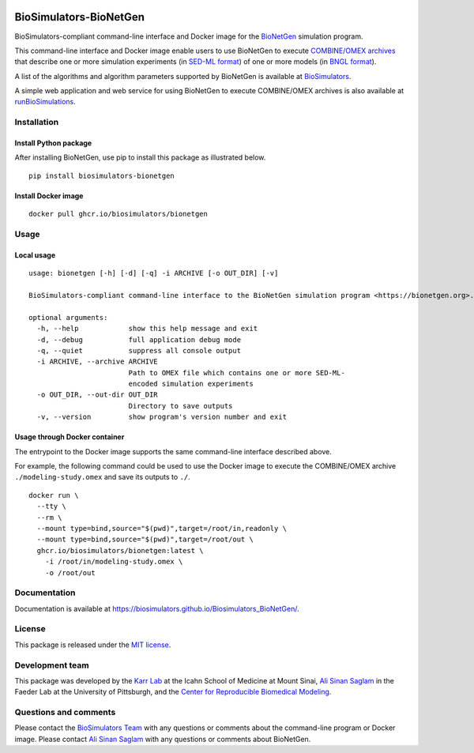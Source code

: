 |Latest release| |PyPI| |CI status| |Test coverage|

BioSimulators-BioNetGen
=======================

BioSimulators-compliant command-line interface and Docker image for the
`BioNetGen <https://bionetgen.org/>`__ simulation program.

This command-line interface and Docker image enable users to use
BioNetGen to execute `COMBINE/OMEX
archives <https://combinearchive.org/>`__ that describe one or more
simulation experiments (in `SED-ML format <https://sed-ml.org>`__) of
one or more models (in `BNGL format <https://bionetgen.org]>`__).

A list of the algorithms and algorithm parameters supported by BioNetGen
is available at
`BioSimulators <https://biosimulators.org/simulators/bionetgen>`__.

A simple web application and web service for using BioNetGen to execute
COMBINE/OMEX archives is also available at
`runBioSimulations <https://run.biosimulations.org>`__.

Installation
------------

Install Python package
~~~~~~~~~~~~~~~~~~~~~~

After installing BioNetGen, use pip to install this package as
illustrated below.

::

   pip install biosimulators-bionetgen

Install Docker image
~~~~~~~~~~~~~~~~~~~~

::

   docker pull ghcr.io/biosimulators/bionetgen

Usage
-----

Local usage
~~~~~~~~~~~

::

   usage: bionetgen [-h] [-d] [-q] -i ARCHIVE [-o OUT_DIR] [-v]

   BioSimulators-compliant command-line interface to the BioNetGen simulation program <https://bionetgen.org>.

   optional arguments:
     -h, --help            show this help message and exit
     -d, --debug           full application debug mode
     -q, --quiet           suppress all console output
     -i ARCHIVE, --archive ARCHIVE
                           Path to OMEX file which contains one or more SED-ML-
                           encoded simulation experiments
     -o OUT_DIR, --out-dir OUT_DIR
                           Directory to save outputs
     -v, --version         show program's version number and exit

Usage through Docker container
~~~~~~~~~~~~~~~~~~~~~~~~~~~~~~

The entrypoint to the Docker image supports the same command-line
interface described above.

For example, the following command could be used to use the Docker image
to execute the COMBINE/OMEX archive ``./modeling-study.omex`` and save
its outputs to ``./``.

::

   docker run \
     --tty \
     --rm \
     --mount type=bind,source="$(pwd)",target=/root/in,readonly \
     --mount type=bind,source="$(pwd)",target=/root/out \
     ghcr.io/biosimulators/bionetgen:latest \
       -i /root/in/modeling-study.omex \
       -o /root/out

Documentation
-------------

Documentation is available at
https://biosimulators.github.io/Biosimulators_BioNetGen/.

License
-------

This package is released under the `MIT license <LICENSE>`__.

Development team
----------------

This package was developed by the `Karr Lab <https://www.karrlab.org>`__
at the Icahn School of Medicine at Mount Sinai, `Ali Sinan
Saglam <https://scholar.google.com/citations?user=7TM0eekAAAAJ&hl=en>`__
in the Faeder Lab at the University of Pittsburgh, and the `Center for
Reproducible Biomedical Modeling <http://reproduciblebiomodels.org>`__.

Questions and comments
----------------------

Please contact the `BioSimulators
Team <mailto:info@biosimulators.org>`__ with any questions or comments
about the command-line program or Docker image. Please contact `Ali
Sinan Saglam <mailto:als251@pitt.edu>`__ with any questions or comments
about BioNetGen.

.. |Latest release| image:: https://img.shields.io/github/v/tag/biosimulators/Biosimulators_BioNetGen
   :target: https://github.com/biosimulations/Biosimulators_BioNetGen/releases
.. |PyPI| image:: https://img.shields.io/pypi/v/biosimulators_bionetgen
   :target: https://pypi.org/project/biosimulators_bionetgen/
.. |CI status| image:: https://github.com/biosimulators/Biosimulators_BioNetGen/workflows/Continuous%20integration/badge.svg
   :target: https://github.com/biosimulators/Biosimulators_BioNetGen/actions?query=workflow%3A%22Continuous+integration%22
.. |Test coverage| image:: https://codecov.io/gh/biosimulators/Biosimulators_BioNetGen/branch/dev/graph/badge.svg
   :target: https://codecov.io/gh/biosimulators/Biosimulators_BioNetGen
